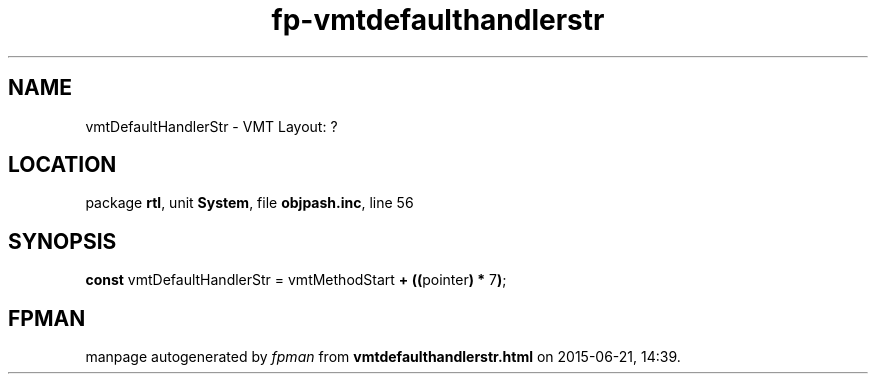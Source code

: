 .\" file autogenerated by fpman
.TH "fp-vmtdefaulthandlerstr" 3 "2014-03-14" "fpman" "Free Pascal Programmer's Manual"
.SH NAME
vmtDefaultHandlerStr - VMT Layout: ?
.SH LOCATION
package \fBrtl\fR, unit \fBSystem\fR, file \fBobjpash.inc\fR, line 56
.SH SYNOPSIS
\fBconst\fR vmtDefaultHandlerStr = vmtMethodStart \fB+\fR \fB(\fR\fB(\fRpointer\fB)\fR \fB*\fR 7\fB)\fR;

.SH FPMAN
manpage autogenerated by \fIfpman\fR from \fBvmtdefaulthandlerstr.html\fR on 2015-06-21, 14:39.

